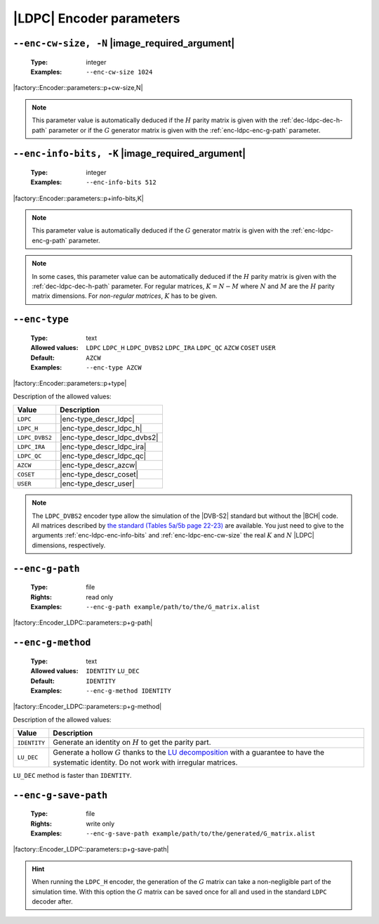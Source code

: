 .. _enc-ldpc-encoder-parameters:

|LDPC| Encoder parameters
-------------------------

.. _enc-ldpc-enc-cw-size:

``--enc-cw-size, -N`` |image_required_argument|
"""""""""""""""""""""""""""""""""""""""""""""""

   :Type: integer
   :Examples: ``--enc-cw-size 1024``

|factory::Encoder::parameters::p+cw-size,N|

.. note:: This parameter value is automatically deduced if the :math:`H` parity
   matrix is given with the :ref:`dec-ldpc-dec-h-path` parameter or if the
   :math:`G` generator matrix is given with the :ref:`enc-ldpc-enc-g-path`
   parameter.

.. _enc-ldpc-enc-info-bits:

``--enc-info-bits, -K`` |image_required_argument|
"""""""""""""""""""""""""""""""""""""""""""""""""

   :Type: integer
   :Examples: ``--enc-info-bits 512``

|factory::Encoder::parameters::p+info-bits,K|

.. note:: This parameter value is automatically deduced if the :math:`G`
   generator matrix is given with the :ref:`enc-ldpc-enc-g-path` parameter.

.. note:: In some cases, this parameter value can be automatically deduced if
   the :math:`H` parity matrix is given with the :ref:`dec-ldpc-dec-h-path`
   parameter. For regular matrices, :math:`K = N - M` where :math:`N` and
   :math:`M` are the :math:`H` parity matrix dimensions. For *non-regular
   matrices*, :math:`K` has to be given.

.. _enc-ldpc-enc-type:

``--enc-type``
""""""""""""""

   :Type: text
   :Allowed values: ``LDPC`` ``LDPC_H`` ``LDPC_DVBS2`` ``LDPC_IRA``
                    ``LDPC_QC`` ``AZCW`` ``COSET`` ``USER``
   :Default: ``AZCW``
   :Examples: ``--enc-type AZCW``

|factory::Encoder::parameters::p+type|

Description of the allowed values:

+----------------+-----------------------------+
| Value          | Description                 |
+================+=============================+
| ``LDPC``       | |enc-type_descr_ldpc|       |
+----------------+-----------------------------+
| ``LDPC_H``     | |enc-type_descr_ldpc_h|     |
+----------------+-----------------------------+
| ``LDPC_DVBS2`` | |enc-type_descr_ldpc_dvbs2| |
+----------------+-----------------------------+
| ``LDPC_IRA``   | |enc-type_descr_ldpc_ira|   |
+----------------+-----------------------------+
| ``LDPC_QC``    | |enc-type_descr_ldpc_qc|    |
+----------------+-----------------------------+
| ``AZCW``       | |enc-type_descr_azcw|       |
+----------------+-----------------------------+
| ``COSET``      | |enc-type_descr_coset|      |
+----------------+-----------------------------+
| ``USER``       | |enc-type_descr_user|       |
+----------------+-----------------------------+

.. |enc-type_descr_ldpc| replace:: Select the generic encoder that encode
   from a given :math:`G` generator matrix (to use with the
   :ref:`enc-ldpc-enc-g-path` parameter).
.. |enc-type_descr_ldpc_h| replace:: Build the  :math:`G` generator matrix from
   the given :math:`H` parity matrix and then encode with the ``LDPC`` method
   (to use with the :ref:`dec-ldpc-dec-h-path` parameter).
.. |enc-type_descr_ldpc_dvbs2| replace:: Select the optimized encoding process
   for the |DVB-S2| :math:`H` matrices (to use with the
   :ref:`enc-ldpc-enc-cw-size` and :ref:`enc-ldpc-enc-info-bits` parameters).
.. |enc-type_descr_ldpc_ira| replace:: Select the optimized encoding process for
   the |IRA| :math:`H` parity matrices (to use with the
   :ref:`dec-ldpc-dec-h-path` parameter).
.. |enc-type_descr_ldpc_qc| replace:: Select the optimized encoding process for
   the |QC| :math:`H` parity matrices (to use with the
   :ref:`dec-ldpc-dec-h-path` parameter).
.. |enc-type_descr_azcw| replace:: See the common :ref:`enc-common-enc-type`
   parameter.
.. |enc-type_descr_coset| replace:: See the common :ref:`enc-common-enc-type`
   parameter.
.. |enc-type_descr_user| replace:: See the common :ref:`enc-common-enc-type`
   parameter.

.. note:: The ``LDPC_DVBS2`` encoder type allow the simulation of the
   |DVB-S2| standard but without the |BCH| code. All matrices described by
   `the standard (Tables 5a/5b page 22-23) <https://www.etsi.org/deliver/etsi_en/302300_302399/30230701/01.04.01_60/en_30230701v010401p.pdf>`_
   are available. You just need to give to the arguments
   :ref:`enc-ldpc-enc-info-bits` and :ref:`enc-ldpc-enc-cw-size` the real
   :math:`K` and :math:`N` |LDPC| dimensions, respectively.

.. _enc-ldpc-enc-g-path:

``--enc-g-path``
""""""""""""""""

   :Type: file
   :Rights: read only
   :Examples: ``--enc-g-path example/path/to/the/G_matrix.alist``

|factory::Encoder_LDPC::parameters::p+g-path|

.. _enc-ldpc-enc-g-method:

``--enc-g-method``
""""""""""""""""""

   :Type: text
   :Allowed values: ``IDENTITY`` ``LU_DEC``
   :Default: ``IDENTITY``
   :Examples: ``--enc-g-method IDENTITY``

|factory::Encoder_LDPC::parameters::p+g-method|

Description of the allowed values:

+--------------+-------------------------------+
| Value        | Description                   |
+==============+===============================+
| ``IDENTITY`` | |enc-g-method_descr_identity| |
+--------------+-------------------------------+
| ``LU_DEC``   | |enc-g-method_descr_lu_dec|   |
+--------------+-------------------------------+

.. _LU decomposition: https://en.wikipedia.org/wiki/LU_decomposition

.. |enc-g-method_descr_identity| replace:: Generate an identity on :math:`H` to
   get the parity part.
.. |enc-g-method_descr_lu_dec|   replace:: Generate a hollow :math:`G` thanks to
   the `LU decomposition`_ with a guarantee to have the systematic identity.
   Do not work with irregular matrices.

``LU_DEC`` method is faster than ``IDENTITY``.

.. _enc-ldpc-enc-g-save-path:

``--enc-g-save-path``
"""""""""""""""""""""

   :Type: file
   :Rights: write only
   :Examples: ``--enc-g-save-path example/path/to/the/generated/G_matrix.alist``

|factory::Encoder_LDPC::parameters::p+g-save-path|

.. hint:: When running the ``LDPC_H`` encoder, the generation of the :math:`G`
   matrix can take a non-negligible part of the simulation time. With this
   option the :math:`G` matrix can be saved once for all and used in the
   standard ``LDPC`` decoder after.
